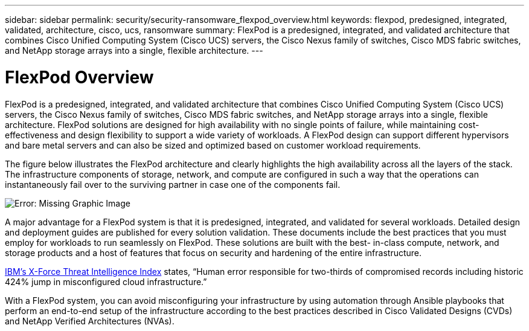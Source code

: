 ---
sidebar: sidebar
permalink: security/security-ransomware_flexpod_overview.html
keywords: flexpod, predesigned, integrated, validated, architecture, cisco, ucs, ransomware
summary: FlexPod is a predesigned, integrated, and validated architecture that combines Cisco Unified Computing System (Cisco UCS) servers, the Cisco Nexus family of switches, Cisco MDS fabric switches, and NetApp storage arrays into a single, flexible architecture.
---

= FlexPod Overview
:hardbreaks:
:nofooter:
:icons: font
:linkattrs:
:imagesdir: ./../media/

//
// This file was created with NDAC Version 2.0 (August 17, 2020)
//
// 2021-05-20 14:17:51.417679
//

[.lead]
FlexPod is a predesigned, integrated, and validated architecture that combines Cisco Unified Computing System (Cisco UCS) servers, the Cisco Nexus family of switches, Cisco MDS fabric switches, and NetApp storage arrays into a single, flexible architecture. FlexPod solutions are designed for high availability with no single points of failure, while maintaining cost-effectiveness and design flexibility to support a wide variety of workloads. A FlexPod design can support different hypervisors and bare metal servers and can also be sized and optimized based on customer workload requirements.

The figure below illustrates the FlexPod architecture and clearly highlights the high availability across all the layers of the stack. The infrastructure components of storage, network, and compute are configured in such a way that the operations can instantaneously fail over to the surviving partner in case one of the components fail.

image:security-ransomware_image2.png[Error: Missing Graphic Image]

A major advantage for a FlexPod system is that it is predesigned, integrated, and validated for several workloads. Detailed design and deployment guides are published for every solution validation. These documents include the best practices that you must employ for workloads to run seamlessly on FlexPod. These solutions are built with the best- in-class compute, network, and storage products and a host of features that focus on security and hardening of the entire infrastructure.

https://newsroom.ibm.com/2018-04-04-IBM-X-Force-Report-Fewer-Records-Breached-In-2017-As-Cybercriminals-Focused-On-Ransomware-And-Destructive-Attacks[IBM’s X-Force Threat Intelligence Index^] states, “Human error responsible for two-thirds of compromised records including historic 424% jump in misconfigured cloud infrastructure.”

With a FlexPod system, you can avoid misconfiguring your infrastructure by using automation through Ansible playbooks that perform an end-to-end setup of the infrastructure according to the best practices described in Cisco Validated Designs (CVDs) and NetApp Verified Architectures (NVAs).
